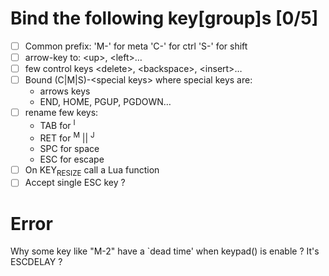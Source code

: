 # -*- mode: Org;-*-
#+STARTUP: showall
#+AUTHOR:    Guillaume Papin
#+EMAIL:     papin_g@epitech.net
* Bind the following key[group]s [0/5]
  - [ ] Common prefix:
	'M-' for meta
	'C-' for ctrl
	'S-' for shift
  - [ ] arrow-key to:
	<up>, <left>...
  - [ ] few control keys
	<delete>, <backspace>, <insert>...
  - [ ] Bound (C|M|S)-<special keys> where special keys are:
	- arrows keys
	- END, HOME, PGUP, PGDOWN...
  - [ ] rename few keys:
    - TAB for ^I
    - RET for ^M || ^J
    - SPC for space
    - ESC for escape
  - [ ] On KEY_RESIZE call a Lua function
  - [ ] Accept single ESC key ?
* Error
  Why some key like "M-2" have a `dead time' when keypad() is enable ?
  It's ESCDELAY ?
